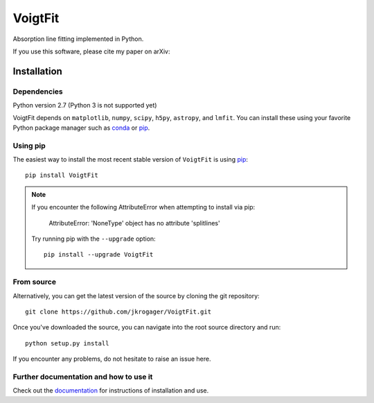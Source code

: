 
========
VoigtFit
========

Absorption line fitting implemented in Python.

If you use this software, please cite my paper on arXiv:


Installation
============

Dependencies
------------

Python version 2.7 (Python 3 is not supported yet)

VoigtFit depends on ``matplotlib``, ``numpy``, ``scipy``, ``h5py``, ``astropy``, and ``lmfit``.
You can install these using your favorite Python package manager such as
`conda <http://conda.pydata.org/docs/>`_ or pip_.

Using pip
---------

The easiest way to install the most recent stable version of ``VoigtFit`` is
using pip_::

    pip install VoigtFit

.. note::

  If you encounter the following AttributeError when attempting to install via pip:

    AttributeError: 'NoneType' object has no attribute 'splitlines'

  Try running pip with the ``--upgrade`` option::

    pip install --upgrade VoigtFit


From source
-----------

Alternatively, you can get the latest version of the source by cloning the git
repository::

    git clone https://github.com/jkrogager/VoigtFit.git

Once you've downloaded the source, you can navigate into the root source
directory and run::

    python setup.py install


If you encounter any problems, do not hesitate to raise an issue here.


Further documentation and how to use it
---------------------------------------

Check out the documentation_ for instructions of installation and use.

.. _pip: http://www.pip-installer.org/
.. _documentation: http://VoigtFit.readthedocs.io
